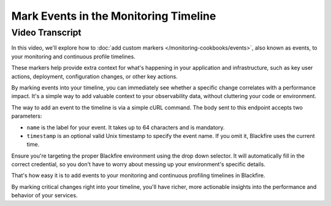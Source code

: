 Mark Events in the Monitoring Timeline
======================================

.. include-twig:: `youtube-iframe`
    :title: Mark Events in the Monitoring Timeline
    :src: https://www.youtube-nocookie.com/embed/xMNcV6cN7A4?rel=0&showinfo=0&modestbranding=1&autoplay=0
    :width: 700px
    :height: 394px

Video Transcript
----------------

In this video, we'll explore how to :doc:`add custom markers </monitoring-cookbooks/events>`,
also known as events, to your monitoring and continuous profile timelines.

These markers help provide extra context for what's happening in your application
and infrastructure, such as key user actions, deployment, configuration changes,
or other key actions.

By marking events into your timeline, you can immediately see whether a specific
change correlates with a performance impact. It's a simple way to add valuable
context to your observability data, without cluttering your code or environment.

The way to add an event to the timeline is via a simple cURL command. The body
sent to this endpoint accepts two parameters:

- ``name`` is the label for your event. It takes up to 64 characters and is mandatory.
- ``timestamp`` is an optional valid Unix timestamp to specify the event name.
  If you omit it, Blackfire uses the current time.

Ensure you're targeting the proper Blackfire environment using the drop down
selector. It will automatically fill in the correct credential, so you don't have
to worry about messing up your environment's specific details.

That's how easy it is to add events to your monitoring and continuous profiling
timelines in Blackfire.

By marking critical changes right into your timeline, you'll have richer, more
actionable insights into the performance and behavior of your services.

